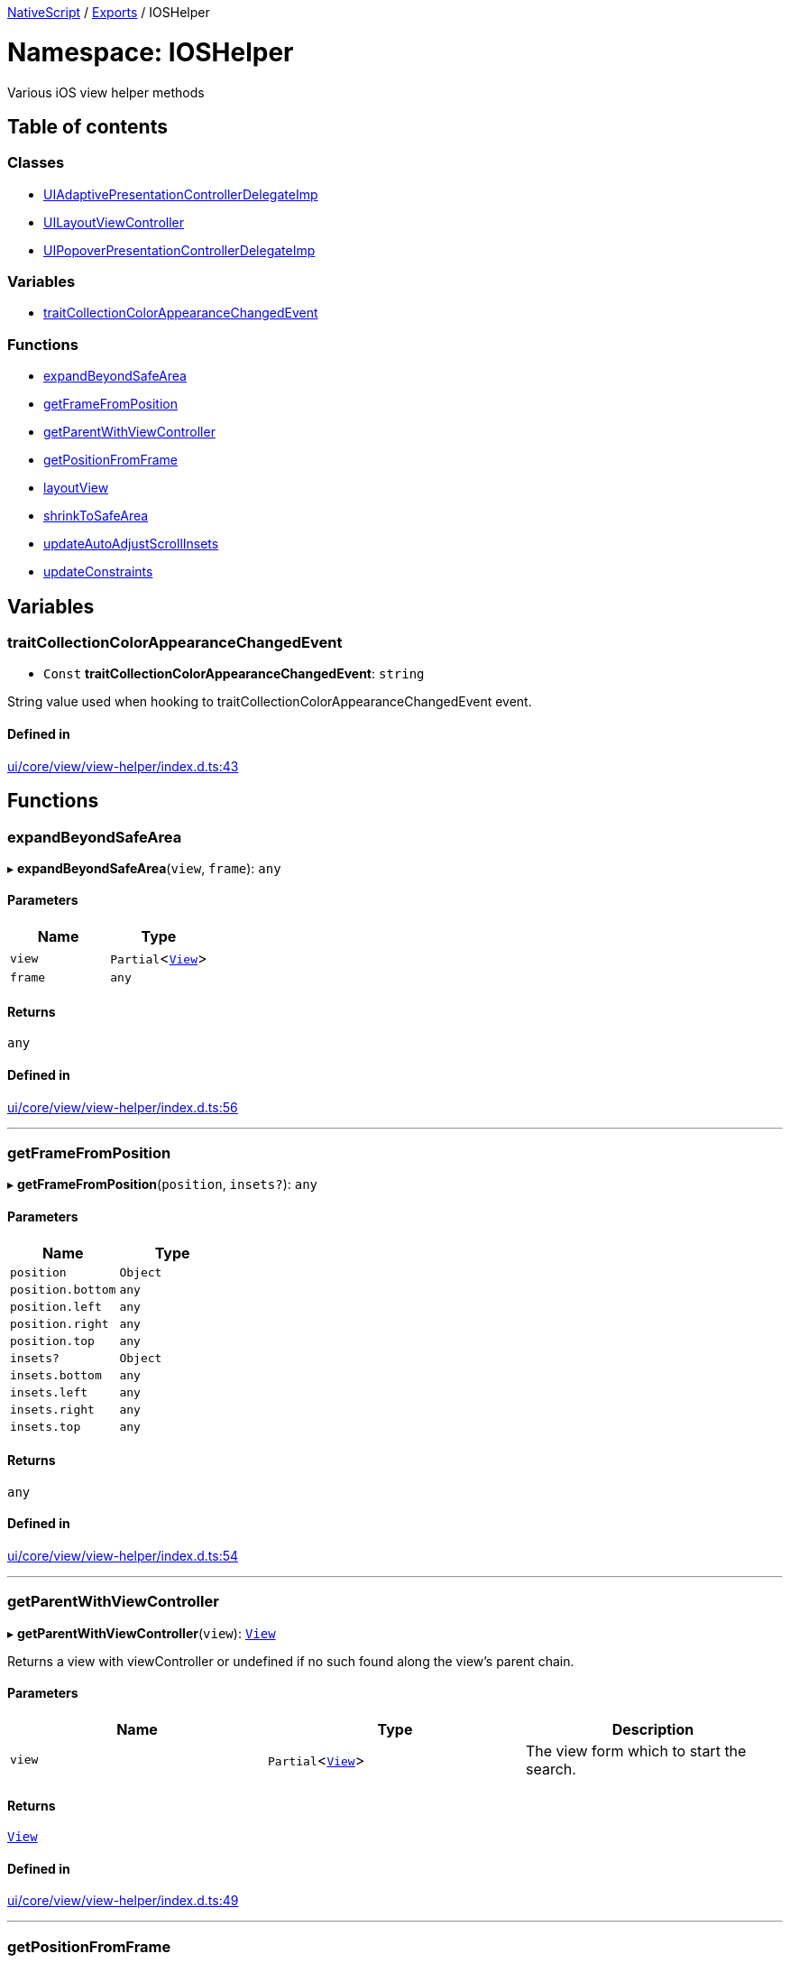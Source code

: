 

xref:../README.adoc[NativeScript] / xref:../modules.adoc[Exports] / IOSHelper

= Namespace: IOSHelper

Various iOS view helper methods

== Table of contents

=== Classes

* xref:../classes/IOSHelper.UIAdaptivePresentationControllerDelegateImp.adoc[UIAdaptivePresentationControllerDelegateImp]
* xref:../classes/IOSHelper.UILayoutViewController.adoc[UILayoutViewController]
* xref:../classes/IOSHelper.UIPopoverPresentationControllerDelegateImp.adoc[UIPopoverPresentationControllerDelegateImp]

=== Variables

* link:IOSHelper.md#traitcollectioncolorappearancechangedevent[traitCollectionColorAppearanceChangedEvent]

=== Functions

* link:IOSHelper.md#expandbeyondsafearea[expandBeyondSafeArea]
* link:IOSHelper.md#getframefromposition[getFrameFromPosition]
* link:IOSHelper.md#getparentwithviewcontroller[getParentWithViewController]
* link:IOSHelper.md#getpositionfromframe[getPositionFromFrame]
* link:IOSHelper.md#layoutview[layoutView]
* link:IOSHelper.md#shrinktosafearea[shrinkToSafeArea]
* link:IOSHelper.md#updateautoadjustscrollinsets[updateAutoAdjustScrollInsets]
* link:IOSHelper.md#updateconstraints[updateConstraints]

== Variables

[#traitcollectioncolorappearancechangedevent]
=== traitCollectionColorAppearanceChangedEvent

• `Const` *traitCollectionColorAppearanceChangedEvent*: `string`

String value used when hooking to traitCollectionColorAppearanceChangedEvent event.

==== Defined in

https://github.com/NativeScript/NativeScript/blob/02d4834bd/packages/core/ui/core/view/view-helper/index.d.ts#L43[ui/core/view/view-helper/index.d.ts:43]

== Functions

[#expandbeyondsafearea]
=== expandBeyondSafeArea

▸ *expandBeyondSafeArea*(`view`, `frame`): `any`

==== Parameters

|===
| Name | Type

| `view`
| `Partial`<xref:../classes/View.adoc[`View`]>

| `frame`
| `any`
|===

==== Returns

`any`

==== Defined in

https://github.com/NativeScript/NativeScript/blob/02d4834bd/packages/core/ui/core/view/view-helper/index.d.ts#L56[ui/core/view/view-helper/index.d.ts:56]

'''

[#getframefromposition]
=== getFrameFromPosition

▸ *getFrameFromPosition*(`position`, `insets?`): `any`

==== Parameters

|===
| Name | Type

| `position`
| `Object`

| `position.bottom`
| `any`

| `position.left`
| `any`

| `position.right`
| `any`

| `position.top`
| `any`

| `insets?`
| `Object`

| `insets.bottom`
| `any`

| `insets.left`
| `any`

| `insets.right`
| `any`

| `insets.top`
| `any`
|===

==== Returns

`any`

==== Defined in

https://github.com/NativeScript/NativeScript/blob/02d4834bd/packages/core/ui/core/view/view-helper/index.d.ts#L54[ui/core/view/view-helper/index.d.ts:54]

'''

[#getparentwithviewcontroller]
=== getParentWithViewController

▸ *getParentWithViewController*(`view`): xref:../classes/View.adoc[`View`]

Returns a view with viewController or undefined if no such found along the view's parent chain.

==== Parameters

|===
| Name | Type | Description

| `view`
| `Partial`<xref:../classes/View.adoc[`View`]>
| The view form which to start the search.
|===

==== Returns

xref:../classes/View.adoc[`View`]

==== Defined in

https://github.com/NativeScript/NativeScript/blob/02d4834bd/packages/core/ui/core/view/view-helper/index.d.ts#L49[ui/core/view/view-helper/index.d.ts:49]

'''

[#getpositionfromframe]
=== getPositionFromFrame

▸ *getPositionFromFrame*(`frame`): `Object`

==== Parameters

|===
| Name | Type

| `frame`
| `any`
|===

==== Returns

`Object`

|===
| Name | Type

| `bottom`
| `any`

| `left`
| `any`

| `right`
| `any`

| `top`
| `any`
|===

==== Defined in

https://github.com/NativeScript/NativeScript/blob/02d4834bd/packages/core/ui/core/view/view-helper/index.d.ts#L53[ui/core/view/view-helper/index.d.ts:53]

'''

[#layoutview]
=== layoutView

▸ *layoutView*(`controller`, `owner`): `void`

==== Parameters

|===
| Name | Type

| `controller`
| `any`

| `owner`
| `Partial`<xref:../classes/View.adoc[`View`]>
|===

==== Returns

`void`

==== Defined in

https://github.com/NativeScript/NativeScript/blob/02d4834bd/packages/core/ui/core/view/view-helper/index.d.ts#L52[ui/core/view/view-helper/index.d.ts:52]

'''

[#shrinktosafearea]
=== shrinkToSafeArea

▸ *shrinkToSafeArea*(`view`, `frame`): `any`

==== Parameters

|===
| Name | Type

| `view`
| `Partial`<xref:../classes/View.adoc[`View`]>

| `frame`
| `any`
|===

==== Returns

`any`

==== Defined in

https://github.com/NativeScript/NativeScript/blob/02d4834bd/packages/core/ui/core/view/view-helper/index.d.ts#L55[ui/core/view/view-helper/index.d.ts:55]

'''

[#updateautoadjustscrollinsets]
=== updateAutoAdjustScrollInsets

▸ *updateAutoAdjustScrollInsets*(`controller`, `owner`): `void`

==== Parameters

|===
| Name | Type

| `controller`
| `any`

| `owner`
| `Partial`<xref:../classes/View.adoc[`View`]>
|===

==== Returns

`void`

==== Defined in

https://github.com/NativeScript/NativeScript/blob/02d4834bd/packages/core/ui/core/view/view-helper/index.d.ts#L50[ui/core/view/view-helper/index.d.ts:50]

'''

[#updateconstraints]
=== updateConstraints

▸ *updateConstraints*(`controller`, `owner`): `void`

==== Parameters

|===
| Name | Type

| `controller`
| `any`

| `owner`
| `Partial`<xref:../classes/View.adoc[`View`]>
|===

==== Returns

`void`

==== Defined in

https://github.com/NativeScript/NativeScript/blob/02d4834bd/packages/core/ui/core/view/view-helper/index.d.ts#L51[ui/core/view/view-helper/index.d.ts:51]
